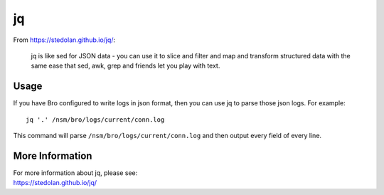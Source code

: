 jq
==

From https://stedolan.github.io/jq/:

    jq is like sed for JSON data - you can use it to slice and filter and map and transform structured data with the same ease that sed, awk, grep and friends let you play with text.
    
Usage
-----

If you have Bro configured to write logs in json format, then you can use jq to parse those json logs.  For example:

::

   jq '.' /nsm/bro/logs/current/conn.log
   
This command will parse ``/nsm/bro/logs/current/conn.log`` and then output every field of every line.

More Information
----------------

| For more information about jq, please see:
| https://stedolan.github.io/jq/
